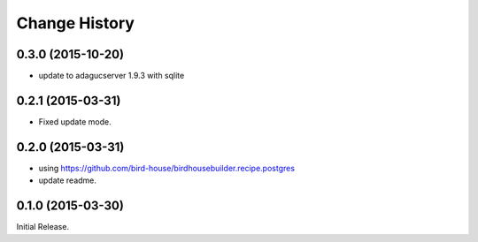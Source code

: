 Change History
**************

0.3.0 (2015-10-20)
==================

* update to adagucserver 1.9.3 with sqlite

0.2.1 (2015-03-31)
==================

* Fixed update mode.

0.2.0 (2015-03-31)
==================

* using https://github.com/bird-house/birdhousebuilder.recipe.postgres
* update readme.

0.1.0 (2015-03-30)
==================

Initial Release.

